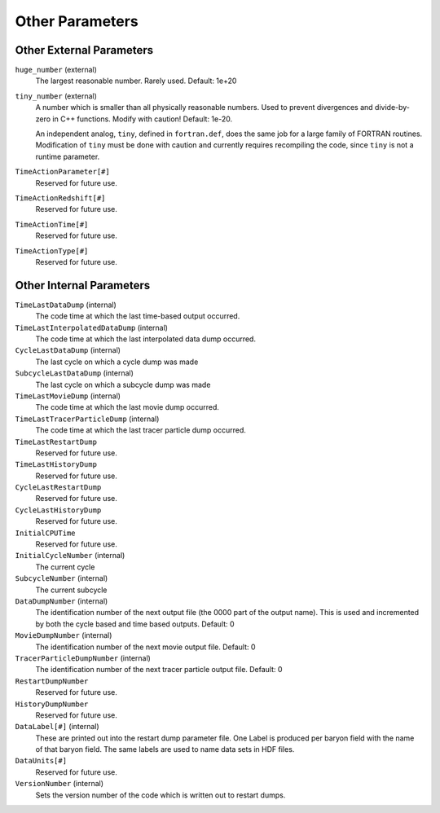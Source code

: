 Other Parameters
~~~~~~~~~~~~~~~~

Other External Parameters
^^^^^^^^^^^^^^^^^^^^^^^^^

``huge_number`` (external)
    The largest reasonable number. Rarely used. Default: 1e+20
``tiny_number`` (external)
    A number which is smaller than all physically reasonable numbers.
    Used to prevent divergences and divide-by-zero in C++ functions.
    Modify with caution! Default: 1e-20.

    An independent analog, ``tiny``, defined in ``fortran.def``, does the same
    job for a large family of FORTRAN routines. Modification of ``tiny`` must
    be done with caution and currently requires recompiling the code, since
    ``tiny`` is not a runtime parameter.

``TimeActionParameter[#]``
    Reserved for future use.
``TimeActionRedshift[#]``
    Reserved for future use.
``TimeActionTime[#]``
    Reserved for future use.
``TimeActionType[#]``
    Reserved for future use.

Other Internal Parameters
^^^^^^^^^^^^^^^^^^^^^^^^^

``TimeLastDataDump`` (internal)
    The code time at which the last time-based output occurred.
``TimeLastInterpolatedDataDump`` (internal)
    The code time at which the last interpolated data dump occurred.
``CycleLastDataDump`` (internal)
    The last cycle on which a cycle dump was made
``SubcycleLastDataDump`` (internal)
    The last cycle on which a subcycle dump was made
``TimeLastMovieDump`` (internal)
    The code time at which the last movie dump occurred.
``TimeLastTracerParticleDump`` (internal)
    The code time at which the last tracer particle dump occurred.
``TimeLastRestartDump``
    Reserved for future use.
``TimeLastHistoryDump``
    Reserved for future use.
``CycleLastRestartDump``
    Reserved for future use.
``CycleLastHistoryDump``
    Reserved for future use.
``InitialCPUTime``
    Reserved for future use.
``InitialCycleNumber`` (internal)
    The current cycle
``SubcycleNumber`` (internal)
    The current subcycle
``DataDumpNumber`` (internal)
    The identification number of the next output file (the 0000 part of
    the output name). This is used and incremented by both the cycle
    based and time based outputs. Default: 0
``MovieDumpNumber`` (internal)
    The identification number of the next movie output file. Default: 0
``TracerParticleDumpNumber`` (internal)
    The identification number of the next tracer particle output file. Default: 0    
``RestartDumpNumber``
    Reserved for future use.
``HistoryDumpNumber``
    Reserved for future use.
``DataLabel[#]`` (internal)
    These are printed out into the restart dump parameter file. One
    Label is produced per baryon field with the name of that baryon
    field. The same labels are used to name data sets in HDF files.
``DataUnits[#]`` 
    Reserved for future use.
``VersionNumber`` (internal)
    Sets the version number of the code which is written out to restart
    dumps.

